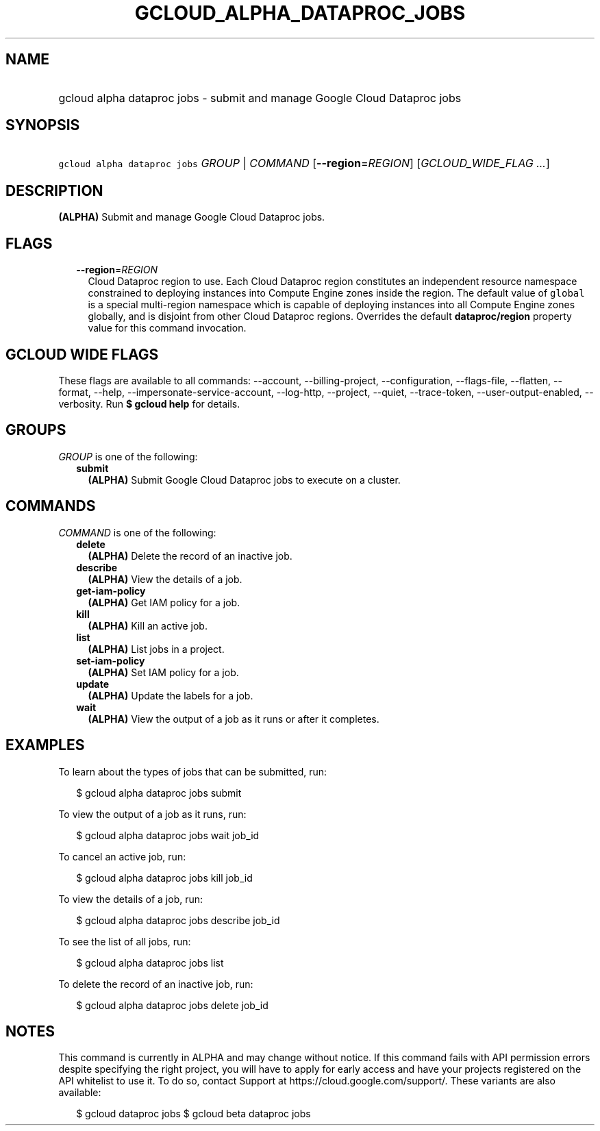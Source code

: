 
.TH "GCLOUD_ALPHA_DATAPROC_JOBS" 1



.SH "NAME"
.HP
gcloud alpha dataproc jobs \- submit and manage Google Cloud Dataproc jobs



.SH "SYNOPSIS"
.HP
\f5gcloud alpha dataproc jobs\fR \fIGROUP\fR | \fICOMMAND\fR [\fB\-\-region\fR=\fIREGION\fR] [\fIGCLOUD_WIDE_FLAG\ ...\fR]



.SH "DESCRIPTION"

\fB(ALPHA)\fR Submit and manage Google Cloud Dataproc jobs.



.SH "FLAGS"

.RS 2m
.TP 2m
\fB\-\-region\fR=\fIREGION\fR
Cloud Dataproc region to use. Each Cloud Dataproc region constitutes an
independent resource namespace constrained to deploying instances into Compute
Engine zones inside the region. The default value of \f5global\fR is a special
multi\-region namespace which is capable of deploying instances into all Compute
Engine zones globally, and is disjoint from other Cloud Dataproc regions.
Overrides the default \fBdataproc/region\fR property value for this command
invocation.


.RE
.sp

.SH "GCLOUD WIDE FLAGS"

These flags are available to all commands: \-\-account, \-\-billing\-project,
\-\-configuration, \-\-flags\-file, \-\-flatten, \-\-format, \-\-help,
\-\-impersonate\-service\-account, \-\-log\-http, \-\-project, \-\-quiet,
\-\-trace\-token, \-\-user\-output\-enabled, \-\-verbosity. Run \fB$ gcloud
help\fR for details.



.SH "GROUPS"

\f5\fIGROUP\fR\fR is one of the following:

.RS 2m
.TP 2m
\fBsubmit\fR
\fB(ALPHA)\fR Submit Google Cloud Dataproc jobs to execute on a cluster.


.RE
.sp

.SH "COMMANDS"

\f5\fICOMMAND\fR\fR is one of the following:

.RS 2m
.TP 2m
\fBdelete\fR
\fB(ALPHA)\fR Delete the record of an inactive job.

.TP 2m
\fBdescribe\fR
\fB(ALPHA)\fR View the details of a job.

.TP 2m
\fBget\-iam\-policy\fR
\fB(ALPHA)\fR Get IAM policy for a job.

.TP 2m
\fBkill\fR
\fB(ALPHA)\fR Kill an active job.

.TP 2m
\fBlist\fR
\fB(ALPHA)\fR List jobs in a project.

.TP 2m
\fBset\-iam\-policy\fR
\fB(ALPHA)\fR Set IAM policy for a job.

.TP 2m
\fBupdate\fR
\fB(ALPHA)\fR Update the labels for a job.

.TP 2m
\fBwait\fR
\fB(ALPHA)\fR View the output of a job as it runs or after it completes.


.RE
.sp

.SH "EXAMPLES"

To learn about the types of jobs that can be submitted, run:

.RS 2m
$ gcloud alpha dataproc jobs submit
.RE

To view the output of a job as it runs, run:

.RS 2m
$ gcloud alpha dataproc jobs wait job_id
.RE

To cancel an active job, run:

.RS 2m
$ gcloud alpha dataproc jobs kill job_id
.RE

To view the details of a job, run:

.RS 2m
$ gcloud alpha dataproc jobs describe job_id
.RE

To see the list of all jobs, run:

.RS 2m
$ gcloud alpha dataproc jobs list
.RE

To delete the record of an inactive job, run:

.RS 2m
$ gcloud alpha dataproc jobs delete job_id
.RE



.SH "NOTES"

This command is currently in ALPHA and may change without notice. If this
command fails with API permission errors despite specifying the right project,
you will have to apply for early access and have your projects registered on the
API whitelist to use it. To do so, contact Support at
https://cloud.google.com/support/. These variants are also available:

.RS 2m
$ gcloud dataproc jobs
$ gcloud beta dataproc jobs
.RE

